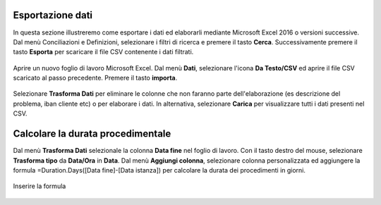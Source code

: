 Esportazione dati
=================

In questa sezione illustreremo come esportare i dati ed elaborarli mediante Microsoft Excel 2016 o versioni successive. Dal menù Conciliazioni e Definizioni, selezionare i filtri di ricerca e premere il tasto **Cerca**. Successivamente premere il tasto **Esporta** per scaricare il file CSV contenente i dati filtrati.

.. figure:: /media/esportazione_dati1.png
   :align: center
   :name: esportazione-dati1
   :alt: Esportazione dati1
   
Aprire un nuovo foglio di lavoro Microsoft Excel. Dal menù **Dati**, selezionare l'icona **Da Testo/CSV** ed aprire il file CSV scaricato al passo precedente. Premere il tasto **importa**. 

.. figure:: /media/esportazione_dati2.png
   :align: center
   :name: Elaborazione-dati2
   :alt: Elaborazione dati2
   
.. figure:: /media/esportazione_dati3.png
   :align: center
   :name: Elaborazione-dati3
   :alt: Elaborazione dati3
   
Selezionare **Trasforma Dati**  per eliminare le colonne che non faranno parte dell'elaborazione (es descrizione del problema, iban cliente etc) o per elaborare i dati. In alternativa, selezionare  **Carica** per visualizzare tutti i dati presenti nel CSV. 

.. figure:: /media/esportazione_dati4.png
   :align: center
   :name: Elaborazione-dati4
   :alt: Elaborazione dati4 
   
Calcolare la durata procedimentale
==================================

Dal menù **Trasforma Dati** selezionale la colonna **Data fine** nel foglio di lavoro. Con il tasto destro del mouse, selezionare **Trasforma tipo** da **Data/Ora** in **Data**. Dal menù **Aggiungi colonna**, selezionare colonna personalizzata ed aggiungere la formula =Duration.Days([Data fine]-[Data istanza]) per calcolare la durata dei procedimenti in giorni.

.. figure:: /media/esportazione_dati5.png
   :align: center
   :name: Elaborazione-dati5
   :alt: Elaborazione dati5
   
Inserire la formula 

.. figure:: /media/esportazione_dati7.png
   :align: center
   :name: Elaborazione-dati6
   :alt: Elaborazione dati6